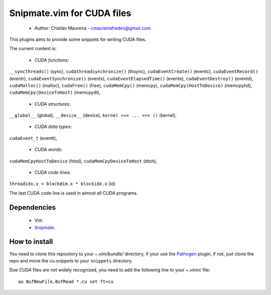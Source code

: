 Snipmate.vim for CUDA files
===========================

 * *Author:* Cristián Maureira - cmaureirafredes@gmail.com

This plugins aims to provide some
snippets for writing CUDA files.

The current content is:

 * *CUDA functions*:
``__syncthreads()`` (sync),
``cudathreadsynchronize()`` (thsync),
``cudaEventCreate()`` (eventc),
``cudaEventRecord()`` (eventr),
``cudaEventSynchronize()`` (events),
``cudaEventElapsedTime()`` (evente),
``cudaEventDestroy()`` (eventd),
``cudaMalloc()`` (malloc),
``cudaFree()`` (free),
``cudaMemCpy()`` (memcpy),
``cudaMemCpy(HostToDevice)`` (memcpyhd),
``cudaMemCpy(DeviceToHost)`` (memcpydt),

 * *CUDA structures*:

``__global__`` (global),
``__device__`` (device),
``kernel <<< ... <<< ()`` (kernel),
 
 * *CUDA data types*:
``cudaEvent_t`` (eventt),

 * *CUDA words*:
``cudaMemCpyHostToDevice`` (htod),
``cudaMemCpyDeviceToHost`` (dtoh),

 * *CUDA code lines*:
``threadidx.x + blockdim.x * blockidx.x`` (id)

The last CUDA code line is used in almost all CUDA programs.

Dependencies
------------

 * Vim
 * Snipmate_.

How to install
--------------

You need to clone this repository
to your *~.vim/bundle/* directory,
if your use the Pathogen_ plugin,
if not, just clone the repo and move the `cu.snippets`
to your ``snippets`` directory.

Due `CUDA` files are not widely recognized,
you need to add the following line to your `~.vimrc`
file::
    
    au BufNewFile,BufRead *.cu set ft=cu

.. _Pathogen: https://github.com/tpope/vim-pathogen
.. _Snipmate: https://github.com/garbas/vim-snipmate
